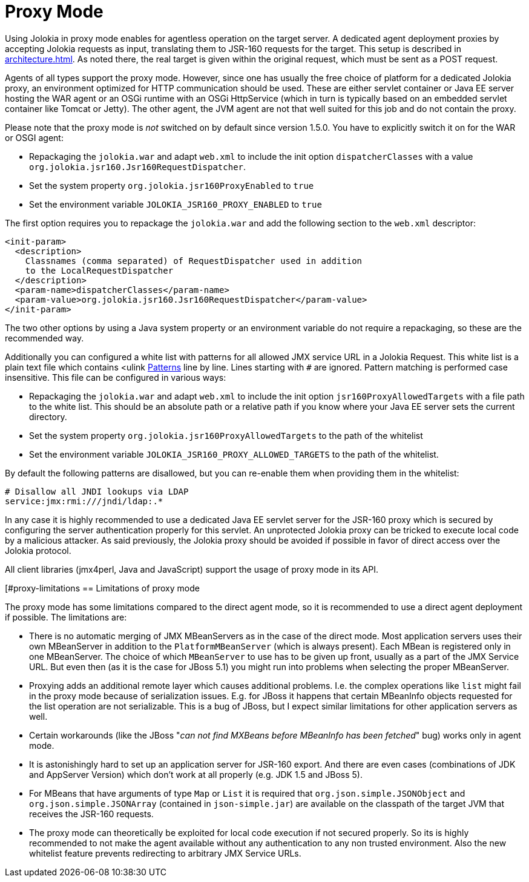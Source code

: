 ////
  Copyright 2009-2023 Roland Huss

  Licensed under the Apache License, Version 2.0 (the "License");
  you may not use this file except in compliance with the License.
  You may obtain a copy of the License at

        http://www.apache.org/licenses/LICENSE-2.0

  Unless required by applicable law or agreed to in writing, software
  distributed under the License is distributed on an "AS IS" BASIS,
  WITHOUT WARRANTIES OR CONDITIONS OF ANY KIND, either express or implied.
  See the License for the specific language governing permissions and
  limitations under the License.
////
[#proxy]
= Proxy Mode

Using Jolokia in proxy mode enables for agentless operation
on the target server. A dedicated agent deployment proxies by
accepting Jolokia requests as input, translating them to JSR-160
requests for the target. This setup is described in
xref:architecture.adoc[]. As noted there, the real target is
given within the original request, which must be sent as a POST
request.

Agents of all types support the proxy mode. However, since one
has usually the free choice of platform for a dedicated Jolokia
proxy, an environment optimized for HTTP communication should be
used. These are either servlet container or Java EE server hosting
the WAR agent or an OSGi runtime with an OSGi HttpService (which
in turn is typically based on an embedded servlet container like
Tomcat or Jetty). The other agent, the JVM agent
are not that well suited for this job and do not contain the proxy.

Please note that the proxy mode is _not_ switched on by default
since version 1.5.0. You have to explicitly switch it on for the WAR or OSGI agent:

* Repackaging the `jolokia.war` and adapt `web.xml` to
include the init option `dispatcherClasses` with a value `org.jolokia.jsr160.Jsr160RequestDispatcher`.
* Set the system property `org.jolokia.jsr160ProxyEnabled` to `true`
* Set the environment variable `JOLOKIA_JSR160_PROXY_ENABLED` to `true`

The first option requires you to repackage the `jolokia.war` and add the following section to
the `web.xml` descriptor:

[,xml]
----
<init-param>
  <description>
    Classnames (comma separated) of RequestDispatcher used in addition
    to the LocalRequestDispatcher
  </description>
  <param-name>dispatcherClasses</param-name>
  <param-value>org.jolokia.jsr160.Jsr160RequestDispatcher</param-value>
</init-param>
----

The two other options by using a Java system property or an environment variable do not require a repackaging, so
these are the recommended way.

Additionally you can configured a white list with patterns for all allowed JMX service URL in a Jolokia Request.
This white list is a plain text file which contains <ulink
https://docs.oracle.com/javase/8/docs/api/java/util/regex/Pattern.html[Patterns] line by line. Lines starting with `#` are ignored.
Pattern matching is performed case insensitive. This file can be configured in various ways:

* Repackaging the `jolokia.war` and adapt `web.xml` to
include the init option `jsr160ProxyAllowedTargets` with a file path to the white list. This should
be an absolute path or a relative path if you know where your Java EE server sets the current directory.
* Set the system property `org.jolokia.jsr160ProxyAllowedTargets` to the path of the whitelist
* Set the environment variable `JOLOKIA_JSR160_PROXY_ALLOWED_TARGETS` to the path of the
whitelist.

By default the following patterns are disallowed, but you can re-enable them when providing them in the whitelist:

----
# Disallow all JNDI lookups via LDAP
service:jmx:rmi:///jndi/ldap:.*
----

In any case it is highly recommended to use a dedicated Java EE servlet server for the JSR-160 proxy which
is secured by configuring the server authentication properly for this servlet. An unprotected Jolokia proxy can be
tricked to execute local code by a malicious attacker. As said previously, the Jolokia proxy should be avoided if
possible in favor of direct access over the Jolokia protocol.

All client libraries (jmx4perl, Java and JavaScript) support the
usage of proxy mode in its API.

[#proxy-limitations
== Limitations of proxy mode

The proxy mode has some limitations compared to the direct
agent mode, so it is recommended to use a
direct agent deployment if possible. The limitations are:

* There is no automatic merging of JMX MBeanServers as in the case
of the direct mode. Most application servers uses their own
MBeanServer in addition to the
`PlatformMBeanServer` (which is always
present). Each MBean is registered only in one MBeanServer. The
choice of which `MBeanServer` to use has to be
given up front, usually as a part of the JMX Service URL. But even
then (as it is the case for JBoss 5.1) you might run into problems
when selecting the proper MBeanServer.
* Proxying adds an additional remote layer which causes
additional problems. I.e. the complex operations like
`list` might fail in the proxy mode
because of serialization issues. E.g. for JBoss it happens
that certain MBeanInfo objects requested for the list
operation are not serializable. This is a bug of JBoss, but
I expect similar limitations for other application servers
as well.
* Certain workarounds (like the JBoss "_can not find
MXBeans before MBeanInfo has been fetched_" bug)
works only in agent mode.
* It is astonishingly hard to set up an application server for
JSR-160 export. And there are even cases (combinations of
JDK and AppServer Version) which don't work at all properly
(e.g. JDK 1.5 and JBoss 5).
* For MBeans that have arguments of type `Map` or `List`
it is required that `org.json.simple.JSONObject` and `org.json.simple.JSONArray`
(contained in `json-simple.jar`) are available on the
classpath of the target JVM that receives the JSR-160 requests.
* The proxy mode can theoretically be exploited for local code execution if not secured properly.
So its is highly recommended to not make the agent available without any authentication to any
non trusted environment. Also the new whitelist feature prevents redirecting to arbitrary JMX Service URLs.
